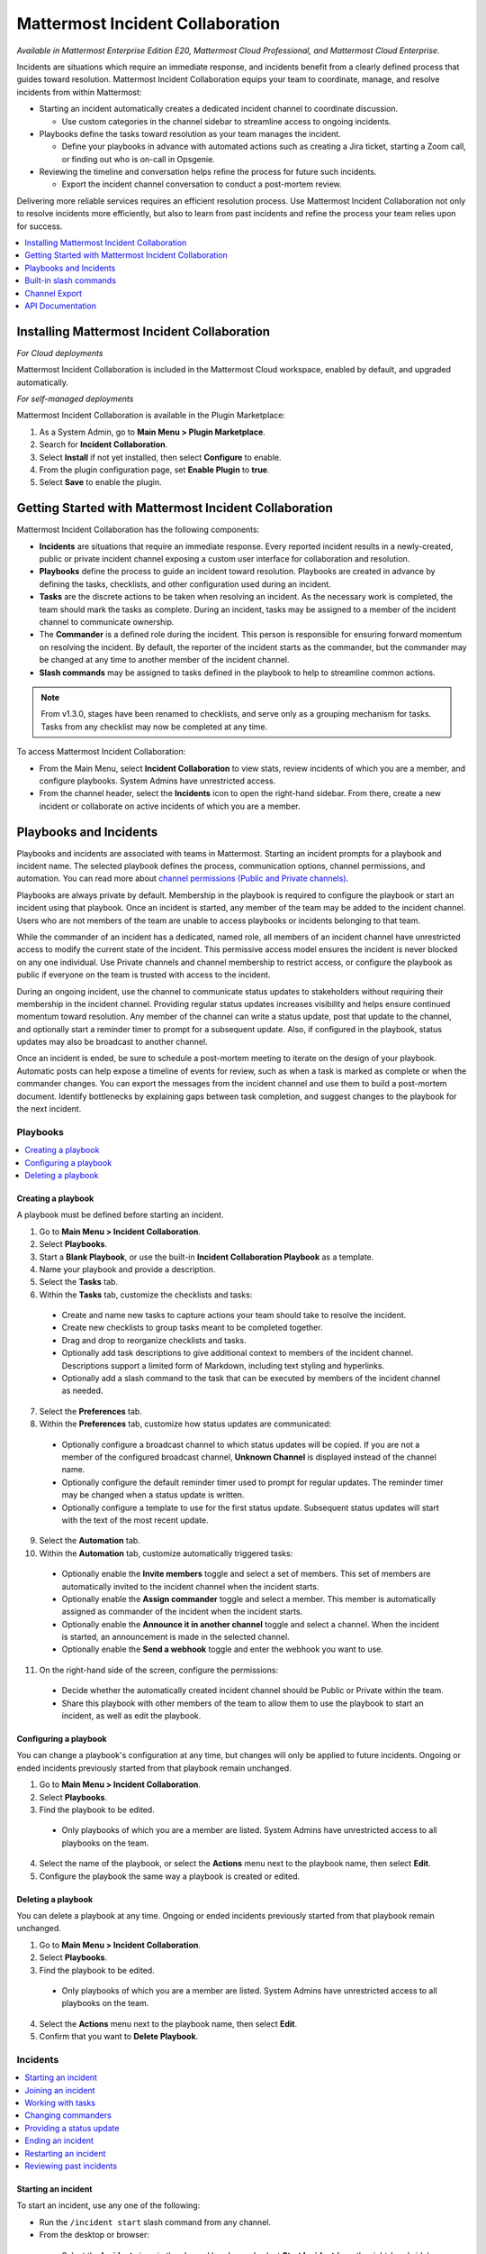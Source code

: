 Mattermost Incident Collaboration
=================================

*Available in Mattermost Enterprise Edition E20, Mattermost Cloud Professional, and Mattermost Cloud Enterprise.*

Incidents are situations which require an immediate response, and incidents benefit from a clearly defined process that guides toward resolution. Mattermost Incident Collaboration equips your team to coordinate, manage, and resolve incidents from within Mattermost:

* Starting an incident automatically creates a dedicated incident channel to coordinate discussion. 
  
  - Use custom categories in the channel sidebar to streamline access to ongoing incidents.

* Playbooks define the tasks toward resolution as your team manages the incident.
  
  - Define your playbooks in advance with automated actions such as creating a Jira ticket, starting a Zoom call, or finding out who is on-call in Opsgenie.

* Reviewing the timeline and conversation helps refine the process for future such incidents.
  
  - Export the incident channel conversation to conduct a post-mortem review.

Delivering more reliable services requires an efficient resolution process. Use Mattermost Incident Collaboration not only to resolve incidents more efficiently, but also to learn from past incidents and refine the process your team relies upon for success.

.. contents::
  :depth: 1
  :local:
  :backlinks: entry
  
Installing Mattermost Incident Collaboration
--------------------------------------------

*For Cloud deployments*

Mattermost Incident Collaboration is included in the Mattermost Cloud workspace, enabled by default, and upgraded automatically.

*For self-managed deployments*

Mattermost Incident Collaboration is available in the Plugin Marketplace:

1. As a System Admin, go to **Main Menu > Plugin Marketplace**.
2. Search for **Incident Collaboration**.
3. Select **Install** if not yet installed, then select **Configure** to enable.
4. From the plugin configuration page, set **Enable Plugin** to **true**.
5. Select **Save** to enable the plugin.

Getting Started with Mattermost Incident Collaboration
------------------------------------------------------

Mattermost Incident Collaboration has the following components:

* **Incidents** are situations that require an immediate response. Every reported incident results in a newly-created, public or private incident channel exposing a custom user interface for collaboration and resolution.
* **Playbooks** define the process to guide an incident toward resolution. Playbooks are created in advance by defining the tasks, checklists, and other configuration used during an incident.
* **Tasks** are the discrete actions to be taken when resolving an incident. As the necessary work is completed, the team should mark the tasks as complete. During an incident, tasks may be assigned to a member of the incident channel to communicate ownership.
* The **Commander** is a defined role during the incident. This person is responsible for ensuring forward momentum on resolving the incident. By default, the reporter of the incident starts as the commander, but the commander may be changed at any time to another member of the incident channel.
* **Slash commands** may be assigned to tasks defined in the playbook to help to streamline common actions.

.. note:: 
   From v1.3.0, stages have been renamed to checklists, and serve only as a grouping mechanism for tasks. Tasks from any checklist may now be completed at any time.

To access Mattermost Incident Collaboration:

* From the Main Menu, select **Incident Collaboration** to view stats, review incidents of which you are a member, and configure playbooks. System Admins have unrestricted access.
* From the channel header, select the **Incidents** icon to open the right-hand sidebar. From there, create a new incident or collaborate on active incidents of which you are a member.

Playbooks and Incidents
-----------------------

Playbooks and incidents are associated with teams in Mattermost. Starting an incident prompts for a playbook and incident name. The selected playbook defines the process, communication options, channel permissions, and automation. You can read more about `channel permissions (Public and Private channels) <https://docs.mattermost.com/help/getting-started/organizing-conversations.html>`_. 

Playbooks are always private by default. Membership in the playbook is required to configure the playbook or start an incident using that playbook. Once an incident is started, any member of the team may be added to the incident channel. Users who are not members of the team are unable to access playbooks or incidents belonging to that team.

While the commander of an incident has a dedicated, named role, all members of an incident channel have unrestricted access to modify the current state of the incident. This permissive access model ensures the incident is never blocked on any one individual. Use Private channels and channel membership to restrict access, or configure the playbook as public if everyone on the team is trusted with access to the incident.

During an ongoing incident, use the channel to communicate status updates to stakeholders without requiring their membership in the incident channel. Providing regular status updates increases visibility and helps ensure continued momentum toward resolution. Any member of the channel can write a status update, post that update to the channel, and optionally start a reminder timer to prompt for a subsequent update.  Also, if configured in the playbook, status updates may also be broadcast to another channel.

Once an incident is ended, be sure to schedule a post-mortem meeting to iterate on the design of your playbook. Automatic posts can help expose a timeline of events for review, such as when a task is marked as complete or when the commander changes. You can export the messages from the incident channel and use them to build a post-mortem document. Identify bottlenecks by explaining gaps between task completion, and suggest changes to the playbook for the next incident.

Playbooks
^^^^^^^^^

.. contents::
  :backlinks: top
  :local:

Creating a playbook
~~~~~~~~~~~~~~~~~~~

A playbook must be defined before starting an incident.

1. Go to **Main Menu > Incident Collaboration**.
2. Select **Playbooks**.
3. Start a **Blank Playbook**, or use the built-in **Incident Collaboration Playbook** as a template.
4. Name your playbook and provide a description.
5. Select the **Tasks** tab.
6. Within the **Tasks** tab, customize the checklists and tasks:
  * Create and name new tasks to capture actions your team should take to resolve the incident.
  * Create new checklists to group tasks meant to be completed together.
  * Drag and drop to reorganize checklists and tasks.
  * Optionally add task descriptions to give additional context to members of the incident channel. Descriptions support a limited form of Markdown, including text styling and hyperlinks.
  * Optionally add a slash command to the task that can be executed by members of the incident channel as needed.
7. Select the **Preferences** tab.
8. Within the **Preferences** tab, customize how status updates are communicated:
  * Optionally configure a broadcast channel to which status updates will be copied. If you are not a member of the configured broadcast channel, **Unknown Channel** is displayed instead of the channel name.
  * Optionally configure the default reminder timer used to prompt for regular updates. The reminder timer may be changed when a status update is written.
  * Optionally configure a template to use for the first status update. Subsequent status updates will start with the text of the most recent update.
9. Select the **Automation** tab.
10. Within the **Automation** tab, customize automatically triggered tasks:
  * Optionally enable the **Invite members** toggle and select a set of members. This set of members are automatically invited to the incident channel when the incident starts.
  * Optionally enable the **Assign commander** toggle and select a member. This member is automatically assigned as commander of the incident when the incident starts.
  * Optionally enable the **Announce it in another channel** toggle and select a channel. When the incident is started, an announcement is made in the selected channel.
  * Optionally enable the **Send a webhook** toggle and enter the webhook you want to use.
11. On the right-hand side of the screen, configure the permissions:
  * Decide whether the automatically created incident channel should be Public or Private within the team.
  * Share this playbook with other members of the team to allow them to use the playbook to start an incident, as well as edit the playbook.

Configuring a playbook
~~~~~~~~~~~~~~~~~~~~~~

You can change a playbook's configuration at any time, but changes will only be applied to future incidents. Ongoing or ended incidents previously started from that playbook remain unchanged.

1. Go to **Main Menu > Incident Collaboration**.
2. Select **Playbooks**.
3. Find the playbook to be edited.
 * Only playbooks of which you are a member are listed. System Admins have unrestricted access to all playbooks on the team.
4. Select the name of the playbook, or select the **Actions** menu next to the playbook name, then select **Edit**.
5. Configure the playbook the same way a playbook is created or edited.

Deleting a playbook
~~~~~~~~~~~~~~~~~~~

You can delete a playbook at any time. Ongoing or ended incidents previously started from that playbook remain unchanged.

1. Go to **Main Menu > Incident Collaboration**.
2. Select **Playbooks**.
3. Find the playbook to be edited.
 * Only playbooks of which you are a member are listed. System Admins have unrestricted access to all playbooks on the team.
4. Select the **Actions** menu next to the playbook name, then select **Edit**.
5. Confirm that you want to **Delete Playbook**.

Incidents
^^^^^^^^^

.. contents::
  :backlinks: top
  :local:

Starting an incident
~~~~~~~~~~~~~~~~~~~~

To start an incident, use any one of the following:

* Run the ``/incident start`` slash command from any channel.

* From the desktop or browser:
 * Select the **Incidents** icon in the channel header, and select **Start Incident** from the right-hand sidebar.
 * Use the context menu of a post and select **Start incident**.

Starting an incident opens an interactive dialog. Provide an incident name and select a playbook to be used with the incident. Optionally provide a description to offer immediate context into the newly started incident. Only playbooks of which you are a member are listed in the **Playbook** drop-down menu.

The creator of an incident is automatically added as the first member and becomes the commander.

When the incident is created, it is announced in the configured channel. If that channel is archived or deleted, the bot posts a notification in the incident channel.

Joining an incident
~~~~~~~~~~~~~~~~~~~

Join an incident by joining the incident channel. If the incident channel is public, you may join the channel without permission. Search for and join the channel via **Browse Channels**.

If the incident channel is private, an existing member of the incident channel must invite you. System Admins may join private incident channels without permission.

Working with tasks
~~~~~~~~~~~~~~~~~~

Any member of the incident channel can work with tasks:

* To mark a task as completed, select the unchecked checkbox next to the task. To undo this, clear the checkbox.
* To assign a task to a member of the incident channel, select **No Assignee** (or the existing assignee's username), then select a user.
* To view any description associated with a task, select the information icon to the right of the task name.
* To execute a slash command associated with a task, select **Run** next to the listed slash command. Configured slash commands may be run as often as necessary.

Changing commanders
~~~~~~~~~~~~~~~~~~~

To change commanders, use any one of the following:

* Run the ``/incident commander @username`` slash command from the incident channel.

* From the desktop or browser:
1. Select the **Incidents** icon in the channel header to open the right-hand sidebar.
2. Select the **Summary** tab.
3. Within the **Summary** tab, select the current commander's name in the right-hand sidebar, then select the new commander.
  * To change the commander to a user who is not in the channel, first add the user to the channel.

Providing a status update
~~~~~~~~~~~~~~~~~~~~~~~~~

Incident status updates ensure that stakeholders remain informed about the progress toward incident resolution. To post a status update:

* From the desktop or browser:
1. Select the **Incidents** icon in the channel header to open the right-hand sidebar.
2. Find the incident you're looking for and select **Go to Incident Channel**.
3. Select the **Summary** tab.
4. Within the **Summary** tab, select **Update Status**.
5. Add a Markdown-formatted message.
 * If this is the first status update and the playbook has a defined template, that template will be pre-populated here.
 * If this is a subsequent status update, the message from the last status update will be pre-populated here.
6. Optionally set a reminder to prompt for the next status update.
 * If this is the first status update and the playbook has a defined default reminder timer, that timer will be pre-selected here.
 * If this is a subsequent status update, the last reminder timer will be pre-populated here.
7. Select **Update Status** to post your status update.
 * Status updates are posted to the incident channel as a message from the user providing the status update.
 * If the playbook has a defined broadcast channel, status updates are copied to the broadcast channel as a message from the incident bot.

The most recent status post will also appear in the right-hand sidebar of the incident channel. To correct or remove a status post, edit or delete the post as needed. Status updates that are broadcast to another channel will not be edited or deleted.

Ending an incident
~~~~~~~~~~~~~~~~~~~

Incident members can end an incident using any one of the following:

* Within the incident channel, run the ``/incident end`` slash command.

* From the desktop or browser:
1. Select the **Incidents** icon in the channel header to open the right-hand sidebar.
2. Find the incident you're looking for and select **Go to Incident Channel**.
3. Select **Update Status**.
4. From the **Status** drop-down menu, select **Resolved**.
5. Enter a message with additional details.
6. Select **Update Status**.

Ending an incident signals to all members of the channel that the incident is no longer ongoing. Members of the team can continue to post in the channel, mark tasks as complete, and change the commander if needed.

Restarting an incident
~~~~~~~~~~~~~~~~~~~~~~

If an incident was ended prematurely, it can be restarted using any one of the following:

* Within the incident channel, run the ``/incident restart`` slash command.

* From the desktop or browser:
1. Select the **Incidents** icon in the channel header to open the RHS.
2. Find the incident you're looking for and select **Go to Incident Channel**.
3. Select **Update Status**.
4. From the **Status** drop-down menu, select **Active**.
5. Enter a message with additional details.
6. Select **Update Status**.

Reviewing past incidents
~~~~~~~~~~~~~~~~~~~~~~~~

To view past incidents of which you are a member, from the desktop or browser:

1. Navigate to **Main Menu > Incident Collaboration**.
2. Select the **Incidents** tab.
3. Within the **Incidents** tab, find the incident to be reviewed, then select the name of the incident.
4. Review the incident details:
 * The duration, total number of members ever involved, and messages sent in the channel are listed.
 * A graphical timeline shows how much time elapsed between completed checklist items.
5. Optionally export the contents of the incident channel to review during a post-mortem.

Built-in slash commands
-----------------------

The ``/incident`` slash command allows interaction with incidents via the post textbox on desktop, browser, and mobile for:

- ``/incident start`` - Start a new incident.
- ``/incident end`` - End an ongoing incident.
- ``/incident update`` - Update the current incident's status.
- ``/incident restart`` - Restart an ended incident.
- ``/incident check [checklist item]`` - Check/uncheck the specified task.
- ``/incident announce ~[channels]`` - Announce the current incident in other channels.
- ``/incident list`` - List all your incidents.
- ``/incident commander [@username]`` - Show or change the current commander.
- ``/incident info`` - Show a summary of the current incident.

Channel Export
--------------

Exporting the contents of an incident channel requires the channel export plugin. See the `Channel Export plugin documentation <https://mattermost.gitbook.io/channel-export-plugin>`_ for more information.

API Documentation
-----------------

To interact with the incidents data model programmatically, consult the `REST API specification <https://github.com/mattermost/mattermost-plugin-incident-collaboration/blob/master/server/api/api.yaml>`_.

